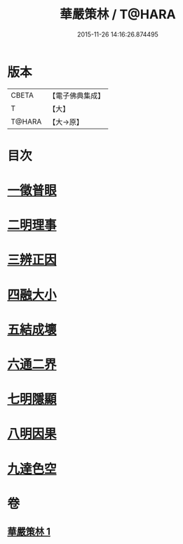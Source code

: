 #+TITLE: 華嚴策林 / T@HARA
#+DATE: 2015-11-26 14:16:26.874495
* 版本
 |     CBETA|【電子佛典集成】|
 |         T|【大】     |
 |    T@HARA|【大→原】   |

* 目次
* [[file:KR6e0086_001.txt::001-0597a18][一徵普眼]]
* [[file:KR6e0086_001.txt::0597b1][二明理事]]
* [[file:KR6e0086_001.txt::0597b11][三辨正因]]
* [[file:KR6e0086_001.txt::0597b25][四融大小]]
* [[file:KR6e0086_001.txt::0597c8][五結成壞]]
* [[file:KR6e0086_001.txt::0597c17][六通二界]]
* [[file:KR6e0086_001.txt::0597c29][七明隱顯]]
* [[file:KR6e0086_001.txt::0598a11][八明因果]]
* [[file:KR6e0086_001.txt::0598a23][九達色空]]
* 卷
** [[file:KR6e0086_001.txt][華嚴策林 1]]
